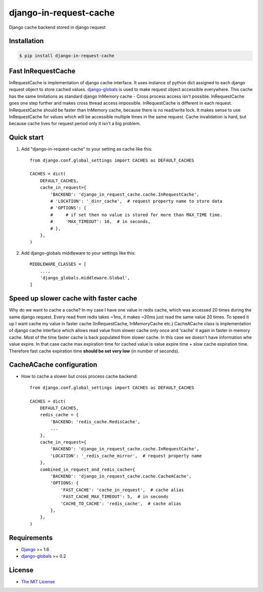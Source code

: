 django-in-request-cache
=======================

Django cache backend stored in django request 

.. image:: https://travis-ci.org/mojeto/django-in-request-cache.svg?branch=master
    :target: https://travis-ci.org/mojeto/django-in-request-cache

Installation
------------

.. code-block:: bash

    $ pip install django-in-request-cache
    
Fast InRequestCache
-------------------

InRequestCache is implementation of django cache interface.
It uses instance of python dict assigned to each django request object to store cached values.
`django-globals`_ is used to make request object accessible everywhere.
This cache has the same limitations as standard django InMemory cache - Cross process access isn't possible.
InRequestCache goes one step further and makes cross thread access impossible.
InRequestCache is different in each request.
InRequestCache should be faster than InMemory cache, because there is no read/write lock.
It makes sense to use InRequestCache for values which will be accessible multiple times in the same request.
Cache invalidation is hard, but because cache lives for request period only it isn't a big problem.

Quick start
-----------

1. Add "django-in-request-cache" to your setting as cache like this::

    from django.conf.global_settings import CACHES as DEFAULT_CACHES
    
    CACHES = dict(
        DEFAULT_CACHES,
        cache_in_request={
            'BACKEND': 'django_in_request_cache.cache.InRequestCache',
            # 'LOCATION': '_dinr_cache',  # request property name to store data
            # 'OPTIONS': {
            #     # if set then no value is stored for more than MAX_TIME time.
            #     'MAX_TIMEOUT': 10,  # in seconds,
            # },
        },
    )

2. Add django-globals middleware to your settings like this::

    MIDDLEWARE_CLASSES = [
        ...,
        'django_globals.middleware.Global',
    ]


Speed up slower cache with faster cache
---------------------------------------

Why do we want to cache a cache?
In my case I have one value in redis cache, which was accessed 20 times during the same django request.
Every read from redis takes ~1ms, it makes ~20ms just read the same value 20 times.
To speed it up I want cache my value in faster cache (InRequestCache, InMemoryCache etc.)
CacheACache class is implementation of django cache interface which allows read value from slower cache
only once and 'cache' it again in faster in memory cache.
Most of the time faster cache is back populated from slower cache. In this case we doesn't have information whe value expire.
In that case cache max expiration time for cached value is value expire time + slow cache expiration time.
Therefore fast cache expiration time **should be set very low** (in number of seconds).

CacheACache configuration
-------------------------

* How to cache a slower but cross process cache backend::

    from django.conf.global_settings import CACHES as DEFAULT_CACHES

    CACHES = dict(
        DEFAULT_CACHES,
        redis_cache = {
            'BACKEND: 'redis_cache.RedisCache',
            ...
        },
        cache_in_request={
            'BACKEND': 'django_in_request_cache.cache.InRequestCache',
            'LOCATION': '_redis_cache_mirror',  # request property name
        },
        combined_in_request_and_redis_cache={
            'BACKEND': 'django_in_request_cache.cache.CacheACache',
            'OPTIONS: {
                'FAST_CACHE': 'cache_in_request',  # cache alias
                'FAST_CACHE_MAX_TIMEOUT': 5,  # in seconds
                'CACHE_TO_CACHE': 'redis_cache',  # cache alias
            },
        },
    )

Requirements
------------

* `Django`_ >= 1.6
* `django-globals`_ >= 0.2


License
-------

* `The MIT License`_

.. _The MIT License: https://raw.githubusercontent.com/mojeto/django-in-request-cache/master/LICENSE
.. _Django: https://github.com/django/django
.. _django-globals: https://github.com/svetlyak40wt/django-globals